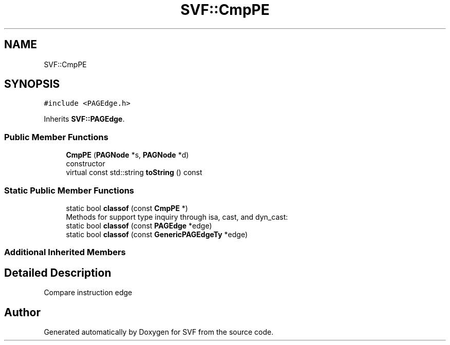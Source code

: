 .TH "SVF::CmpPE" 3 "Sun Feb 14 2021" "SVF" \" -*- nroff -*-
.ad l
.nh
.SH NAME
SVF::CmpPE
.SH SYNOPSIS
.br
.PP
.PP
\fC#include <PAGEdge\&.h>\fP
.PP
Inherits \fBSVF::PAGEdge\fP\&.
.SS "Public Member Functions"

.in +1c
.ti -1c
.RI "\fBCmpPE\fP (\fBPAGNode\fP *s, \fBPAGNode\fP *d)"
.br
.RI "constructor "
.ti -1c
.RI "virtual const std::string \fBtoString\fP () const"
.br
.in -1c
.SS "Static Public Member Functions"

.in +1c
.ti -1c
.RI "static bool \fBclassof\fP (const \fBCmpPE\fP *)"
.br
.RI "Methods for support type inquiry through isa, cast, and dyn_cast: "
.ti -1c
.RI "static bool \fBclassof\fP (const \fBPAGEdge\fP *edge)"
.br
.ti -1c
.RI "static bool \fBclassof\fP (const \fBGenericPAGEdgeTy\fP *edge)"
.br
.in -1c
.SS "Additional Inherited Members"
.SH "Detailed Description"
.PP 
Compare instruction edge 

.SH "Author"
.PP 
Generated automatically by Doxygen for SVF from the source code\&.

